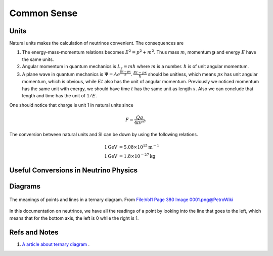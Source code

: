 Common Sense
-----------------




Units
~~~~~~~~~

Natural units makes the calculation of neutrinos convenient. The consequences are

1. The energy-mass-momentum relations becomes :math:`E^2 = p^2 + m^2`. Thus mass :math:`m`, momentum :math:`\mathbf p` and energy :math:`E` have the same units.
2. Angular momentum in quantum mechanics is :math:`L_z = m\hbar` where :math:`m` is a number. :math:`\hbar` is of unit angular momentum.
3. A plane wave in quantum mechanics is :math:`\Psi = A e^{ \frac{E t - p x}{\hbar} }`. :math:`\frac{E t - p x}{\hbar}` should be unitless, which means :math:`px` has unit angular momentum, which is obvious, while :math:`E t` also has the unit of angular momentum. Previously we noticed momentum has the same unit with energy, we should have time  :math:`t` has the same unit as length :math:`x`. Also we can conclude that length and time has the unit of :math:`1/E`.


One should notice that charge is unit 1 in natural units since

.. math::
   F = \frac{Qq}{4\pi r^2}.


The conversion between natural units and SI can be down by using the following relations.

.. math::
   1 \mathrm{GeV} &= 5.08 \times 10^{15} \mathrm {m^{-1}} \\
   1 \mathrm{GeV} &= 1.8\times 10^{-27} \mathrm{kg}


Useful Conversions in Neutrino Physics
~~~~~~~~~~~~~~~~~~~~~~~~~~~~~~~~~~~~~~~~~~~~~~~~~~~~~~~~~~~~~~~~~~~~~~~~





Diagrams
~~~~~~~~~~~~~~~


.. figure:: assets/commonsense/understandingTernaryDiagram.png
   :align: center

   The meanings of points and lines in a ternary diagram. From `File:Vol1 Page 380 Image 0001.png@PetroWiki <http://petrowiki.org/File%3AVol1_Page_380_Image_0001.png>`_


In this documentation on neutrinos, we have all the readings of a point by looking into the line that goes to the left, which means that for the bottom axis, the left is 0 while the right is 1.


Refs and Notes
~~~~~~~~~~~~~~~~~

1. `A article about ternary diagram <http://petrowiki.org/Ternary_phase_diagrams>`_ .
